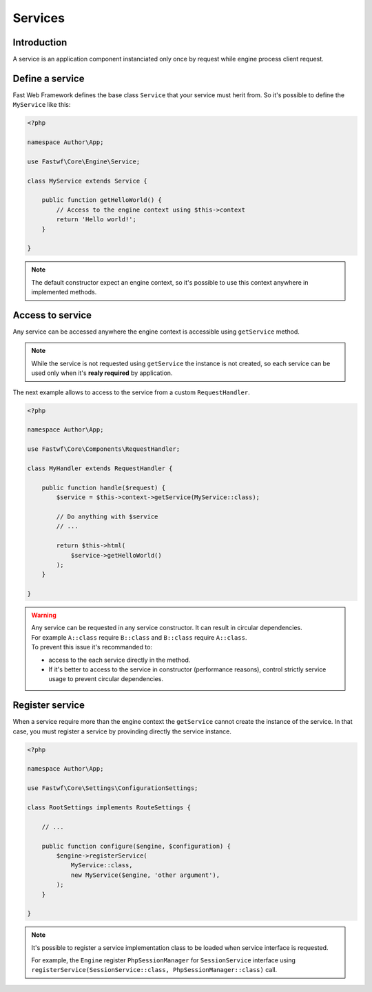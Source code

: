 ########
Services
########

Introduction
============

A service is an application component instanciated only once by request while engine process client request.

Define a service
================

Fast Web Framework defines the base class ``Service`` that your service must herit from.
So it's possible to define the ``MyService`` like this:

.. code-block:: php

    <?php

    namespace Author\App;

    use Fastwf\Core\Engine\Service;

    class MyService extends Service {

        public function getHelloWorld() {
            // Access to the engine context using $this->context
            return 'Hello world!';
        }

    }


.. note::
    The default constructor expect an engine context, so it's possible to use this context anywhere in implemented methods.

Access to service
=================

Any service can be accessed anywhere the engine context is accessible using ``getService`` method.

.. note::
    While the service is not requested using ``getService`` the instance is not created, so each service can be used only when it's **realy
    required** by application.

The next example allows to access to the service from a custom ``RequestHandler``.

.. code-block:: php

    <?php

    namespace Author\App;

    use Fastwf\Core\Components\RequestHandler;

    class MyHandler extends RequestHandler {
    
        public function handle($request) {
            $service = $this->context->getService(MyService::class);

            // Do anything with $service
            // ...

            return $this->html(
                $service->getHelloWorld()
            );
        }
    
    }

.. warning::
    | Any service can be requested in any service constructor. It can result in circular dependencies.
    | For example ``A::class`` require ``B::class`` and ``B::class`` require ``A::class``.

    | To prevent this issue it's recommanded to:

    - access to the each service directly in the method.
    - If it's better to access to the service in constructor (performance reasons), control strictly service usage to prevent
      circular dependencies.

Register service
================

When a service require more than the engine context the ``getService`` cannot create the instance of the service. In that case, you must
register a service by provinding directly the service instance.

.. code-block:: php

    <?php

    namespace Author\App;

    use Fastwf\Core\Settings\ConfigurationSettings;

    class RootSettings implements RouteSettings {

        // ...

        public function configure($engine, $configuration) {
            $engine->registerService(
                MyService::class,
                new MyService($engine, 'other argument'),
            );
        }

    }

.. note::
    It's possible to register a service implementation class to be loaded when service interface is requested.

    | For example, the ``Engine`` register ``PhpSessionManager`` for ``SessionService`` interface using
    | ``registerService(SessionService::class, PhpSessionManager::class)`` call.
